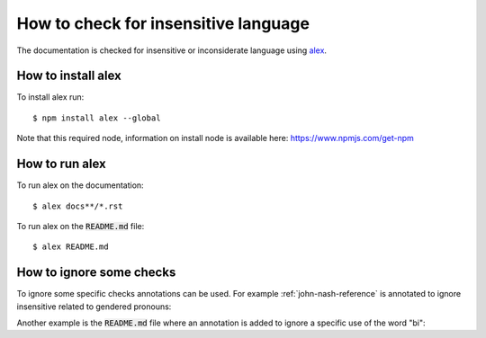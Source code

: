 .. _how-to-check-for-insensitive-language:

How to check for insensitive language
=====================================

The documentation is checked for insensitive or inconsiderate language using
`alex <https://github.com/get-alex/alex#cli>`_.

How to install alex
-------------------

To install alex run::

    $ npm install alex --global

Note that this required node, information on install node is available here:
https://www.npmjs.com/get-npm

How to run alex
---------------

To run alex on the documentation::

    $ alex docs**/*.rst

To run alex on the :code:`README.md` file::

    $ alex README.md

How to ignore some checks
-------------------------

To ignore some specific checks annotations can be used. For example
:ref:`john-nash-reference` is annotated to ignore insensitive related to
gendered pronouns:

.. code-block:: md
   :emphasize-lines: 1,2,14,15

   .. <!--alex disable he-she-->
   .. <!--alex disable her-him-->

   This library is named after the mathematician John Nash. He is most famous for
   his work in Game Theory that culminated in him winning a Noble prize in
   Economics. The book [Nasar2011]_ (popularized in a 2001 movie) gives a good
   overview of his life.

   The work he received a Noble prize for was a proof that a game **always** has
   an equilibrium [Nash1950]_. His proof is an exceptional piece of mathematics
   where he uses a fixed point theorem by showing that an equilibrium is equivalent
   to a fixed point of a function.

   ..  <!--alex enable he-she-->
   ..  <!--alex enable her-him-->

Another example is the :code:`README.md` file where an annotation is added to
ignore a specific use of the word "bi":

.. code-block:: md
   :emphasize-lines: 3

   ## Usage

   <!--alex ignore bi-->

   Create bi matrix games by passing two 2 dimensional arrays/lists:
